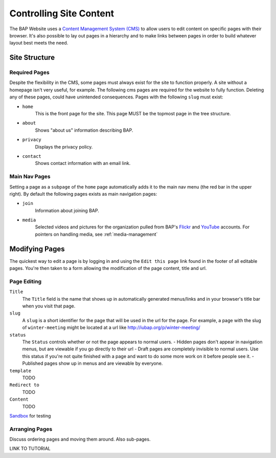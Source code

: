 .. _pages:

Controlling Site Content
========================

The BAP Website uses a `Content Management System (CMS) <http://en.wikipedia.org/wiki/Content_management_system>`_ to allow users to edit content on specific pages with their browser. It's also possible to lay out pages in a hierarchy and to make links between pages in order to build whatever layout best meets the need.

.. _site_structure:

Site Structure
--------------

.. _required-pages:

Required Pages
##############

Despite the flexibility in the CMS, some pages must always exist for the site to function properly. A site without a homepage isn't very useful, for example. The following cms pages are required for the website to fully function. Deleting any of these pages, could have unintended consequences. Pages with the following ``slug`` must exist:

- ``home``
    This is the front page for the site. This page MUST be the topmost page in the tree structure.

- ``about`` 
    Shows "about us" information describing BAP.

- ``privacy``
    Displays the privacy policy.

- ``contact``
    Shows contact information with an email link.

Main Nav Pages
##############

Setting a page as a ``subpage`` of the ``home`` page automatically adds it to the main nav menu (the red bar in the upper right). By default the following pages exists as main navigation pages:

- ``join`` 
    Information about joining BAP.

- ``media``
    Selected videos and pictures for the organization pulled from BAP's `Flickr <http://flickr.com>`_ and `YouTube <http://youtube.com>`_ accounts. For pointers on handling media, see :ref:`media-management`

Modifying Pages
---------------

The quickest way to edit a page is by logging in and using the ``Edit this page`` link found in the footer of all editable pages. You're then taken to a form allowing the modification of the page content, title and url. 

Page Editing
############

``Title``
	The ``Title`` field is the name that shows up in automatically generated menus/links and in your browser's title bar when you visit that page. 

``slug``
	A ``slug`` is a short identifier for the page that will be used in the url for the page. For example, a page with the slug of ``winter-meeting`` might be located at a url like http://iubap.org/p/winter-meeting/

``status``
	The ``Status`` controls whether or not the page appears to normal users.
	- Hidden pages don't appear in navigation menus, but are viewable if you go directly to their url
	- Draft pages are completely invisible to normal users. Use this status if you're not quite finished with a page and want to do some more work on it before people see it.
	- Published pages show up in menus and are viewable by everyone.

``template``
	TODO

``Redirect to``
	TODO

``Content``
	TODO

`Sandbox <http://pagesdemo.piquadrat.ch/admin/>`_ for testing

Arranging Pages
###############

Discuss ordering pages and moving them around. Also sub-pages.

LINK TO TUTORIAL

